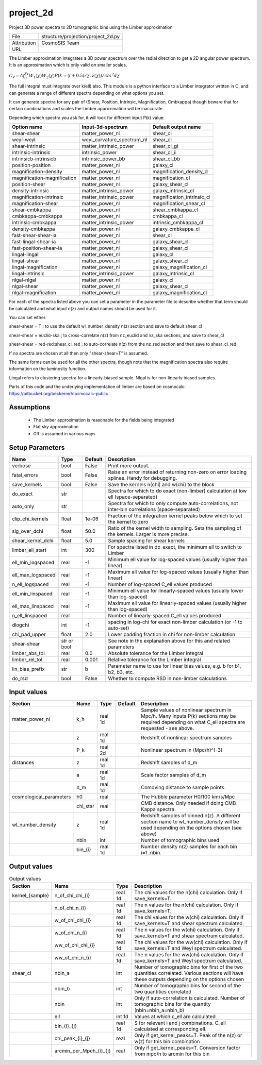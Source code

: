project_2d
================================================

Project 3D power spectra to 2D tomographic bins using the Limber approximation

+-------------+------------------------------------+
| File        | structure/projection/project_2d.py |
+-------------+------------------------------------+
| Attribution | CosmoSIS Team                      |
+-------------+------------------------------------+
| URL         |                                    |
+-------------+------------------------------------+

The Limber approximation integrates a 3D power spectrum over the radial
direction to get a 2D angular power spectrum.  It is an approximation
which is only valid on smaller scales.

:math:`C_\ell =  A \int_0^{\chi_1} W_1(\chi) W_2(\chi) P(k=(l+0.5)/\chi, z(\chi)) / chi^2 d\chi`

The full integral must integrate over k(\ell) also.
This module is a python interface to a Limber integrator written in C, and can 
generate a range of different spectra depending on what options you set.

It can generate spectra for any pair of
(Shear, Position, Intrinsic, Magnification, Cmbkappa)
though beware that for certain combinations and scales the Limber approximation will 
be inaccurate.

Depending which spectra you ask for, it will look for different input P(k) value:

+-----------------------------+----------------------------+----------------------------+
| Option name                 | Input-3d-spectrum          | Default output name        |
+=============================+============================+============================+
| shear-shear                 | matter_power_nl            | shear_cl                   |
+-----------------------------+----------------------------+----------------------------+
| weyl-weyl                   | weyl_curvature_spectrum_nl | shear_cl                   |
+-----------------------------+----------------------------+----------------------------+
| shear-intrinsic             | matter_intrinsic_power     | shear_cl_gi                |
+-----------------------------+----------------------------+----------------------------+
| intrinsic-intrinsic         | intrinsic_power            | shear_cl_ii                |
+-----------------------------+----------------------------+----------------------------+
| intrinsicb-intrinsicb       | intrinsic_power_bb         | shear_cl_bb                |
+-----------------------------+----------------------------+----------------------------+
| position-position           | matter_power_nl            | galaxy_cl                  |
+-----------------------------+----------------------------+----------------------------+
| magnification-density       | matter_power_nl            | magnification_density_cl   |
+-----------------------------+----------------------------+----------------------------+
| magnification-magnification | matter_power_nl            | magnification_cl           |
+-----------------------------+----------------------------+----------------------------+
| position-shear              | matter_power_nl            | galaxy_shear_cl            |
+-----------------------------+----------------------------+----------------------------+
| density-intrinsic           | matter_intrinsic_power     | galaxy_intrinsic_cl        |
+-----------------------------+----------------------------+----------------------------+
| magnification-intrinsic     | matter_intrinsic_power     | magnification_intrinsic_cl |
+-----------------------------+----------------------------+----------------------------+
| magnification-shear         | matter_power_nl            | magnification_shear_cl     |
+-----------------------------+----------------------------+----------------------------+
| shear-cmbkappa              | matter_power_nl            | shear_cmbkappa_cl          |
+-----------------------------+----------------------------+----------------------------+
| cmbkappa-cmbkappa           | matter_power_nl            | cmbkappa_cl                |
+-----------------------------+----------------------------+----------------------------+
| intrinsic-cmbkappa          | matter_intrinsic_power     | intrinsic_cmbkappa_cl      |
+-----------------------------+----------------------------+----------------------------+
| density-cmbkappa            | matter_power_nl            | galaxy_cmbkappa_cl         |
+-----------------------------+----------------------------+----------------------------+
| fast-shear-shear-ia         | matter_power_nl            | shear_cl                   |
+-----------------------------+----------------------------+----------------------------+
| fast-lingal-shear-ia        | matter_power_nl            | galaxy_shear_cl            |
+-----------------------------+----------------------------+----------------------------+
| fast-position-shear-ia      | matter_power_nl            | galaxy_shear_cl            |
+-----------------------------+----------------------------+----------------------------+
| lingal-lingal               | matter_power_nl            | galaxy_cl                  |
+-----------------------------+----------------------------+----------------------------+
| lingal-shear                | matter_power_nl            | galaxy_shear_cl            |
+-----------------------------+----------------------------+----------------------------+
| lingal-magnification        | matter_power_nl            | galaxy_magnification_cl    |
+-----------------------------+----------------------------+----------------------------+
| lingal-intrinsic            | matter_intrinsic_power     | galaxy_intrinsic_cl        |
+-----------------------------+----------------------------+----------------------------+
| nlgal-nlgal                 | matter_power_nl            | galaxy_cl                  |
+-----------------------------+----------------------------+----------------------------+
| nlgal-shear                 | matter_power_nl            | galaxy_shear_cl            |
+-----------------------------+----------------------------+----------------------------+
| nlgal-magnification         | matter_power_nl            | galaxy_magnification_cl    |
+-----------------------------+----------------------------+----------------------------+


For each of the spectra listed above you can set a parameter in the parameter file 
to describe whether that term should be calculated and what input n(z) and output
names should be used for it.

You can set either:

shear-shear = T   ; to use the default wl_number_density n(z) section and save to default shear_cl

shear-shear = euclid-ska  ; to cross-correlate n(z) from nz_euclid and nz_ska sections, and save to shear_cl

shear-shear = red-red:shear_cl_red  ; to auto-correlate n(z) from the nz_red section and then save to shear_cl_red

If no spectra are chosen at all then only "shear-shear=T" is assumed.

The same forms can be used for all the other spectra, though note that the magnification spectra
also require information on the luminosity function.

Lingal refers to clustering spectra for a linearly-biased sample. Nlgal is for non-linearly biased samples.

Parts of this code and the underlying implementation of limber are based on cosmocalc:
https://bitbucket.org/beckermr/cosmocalc-public


Assumptions
-----------

 - The Limber approximation is reasonable for the fields being integrated
 - Flat sky approximation
 - GR is assumed in various ways



Setup Parameters
----------------

.. list-table::
   :header-rows: 1

   * - Name
     - Type
     - Default
     - Description

   * - verbose
     - bool
     - False
     - Print more output.
   * - fatal_errors
     - bool
     - False
     - Raise an error instead of returning non-zero on error loading splines. Handy for debugging.
   * - save_kernels
     - bool
     - False
     - Save the kernels n(chi) and w(chi) to the block
   * - do_exact
     - str
     - 
     - Spectra for which to do exact (non-limber) calculation at low ell (space-separated)
   * - auto_only
     - str
     - 
     - Spectra for which to only compute auto-correlations, not inter-bin correlations (space-separated)
   * - clip_chi_kernels
     - float
     - 1e-06
     - Fraction of the integration kernel peaks below which to set the kernel to zero
   * - sig_over_dchi
     - float
     - 50.0
     - Ratio of the kernel width to sampling. Sets the sampling of the kernels. Larger is more precise.
   * - shear_kernel_dchi
     - float
     - 5.0
     - Sample spacing for shear kernels
   * - limber_ell_start
     - int
     - 300
     - For spectra listed in do_exact, the minimum ell to switch to Limber
   * - ell_min_logspaced
     - real
     - -1
     - Minimum ell value for log-spaced values (usually higher than linear)
   * - ell_max_logspaced
     - real
     - -1
     - Maximum ell value for log-spaced values (usually higher than linear)
   * - n_ell_logspaced
     - real
     - -1
     - Number of log-spaced C_ell values produced
   * - ell_min_linspaced
     - real
     - -1
     - Minimum ell value for linearly-spaced values (usually lower than log-spaced)
   * - ell_max_linspaced
     - real
     - -1
     - Maximum ell value for linearly-spaced values (usually higher than log-spaced)
   * - n_ell_linspaced
     - real
     - 
     - Number of linearly-spaced C_ell values produced
   * - dlogchi
     - int
     - -1
     - spacing in log-chi for exact non-limber calculation (or -1 to auto-set)
   * - chi_pad_upper
     - float
     - 2.0
     - Lower padding fraction in chi for non-limber calculation
   * - shear-shear
     - str or bool
     - 
     - See note in the explanation above for this and related parameters
   * - limber_abs_tol
     - real
     - 0.0
     - Absolute tolerance for the Limber integral
   * - limber_rel_tol
     - real
     - 0.001
     - Relative tolerance for the Limber integral
   * - lin_bias_prefix
     - str
     - b
     - Parameter name to use for linear bias values, e.g. b for b1, b2, b3, etc.
   * - do_rsd
     - bool
     - False
     - Whether to compute RSD in non-limber calculations


Input values
----------------

.. list-table::
   :header-rows: 1

   * - Section
     - Name
     - Type
     - Default
     - Description

   * - matter_power_nl
     - k_h
     - real 1d
     - 
     - Sample values of nonlinear spectrum in Mpc/h. Many inputs P(k) sections may be required depending on what C_ell spectra are requested - see above.
   * - 
     - z
     - real 1d
     - 
     - Redshift of nonlinear spectrum samples
   * - 
     - P_k
     - real 2d
     - 
     - Nonlinear spectrum in (Mpc/h)^{-3}
   * - distances
     - z
     - real 1d
     - 
     - Redshift samples of d_m
   * - 
     - a
     - real 1d
     - 
     - Scale factor samples of d_m
   * - 
     - d_m
     - real 1d
     - 
     - Comoving distance to sample points.
   * - cosmological_parameters
     - h0
     - real
     - 
     - The Hubble parameter H0/100 km/s/Mpc
   * - 
     - chi_star
     - real
     - 
     - CMB distance. Only needed if doing CMB Kappa spectra.
   * - wl_number_density
     - z
     - real 1d
     - 
     - Redshift samples of binned n(z). A different section name to wl_number_density will be used depending on the options chosen (see above)
   * - 
     - nbin
     - int
     - 
     - Number of tomographic bins used
   * - 
     - bin_{i}
     - real 1d
     - 
     - Number density n(z) samples for each bin i=1..nbin.


Output values
----------------


.. list-table:: Output values
   :header-rows: 1

   * - Section
     - Name
     - Type
     - Description

   * - kernel_{sample}
     - n_of_chi_chi_{i}
     - real 1d
     - The chi values for the n(chi) calculation. Only if save_kernels=T.
   * - 
     - n_of_chi_n_{i}
     - real 1d
     - The n values for the n(chi) calculation. Only if save_kernels=T.
   * - 
     - w_of_chi_chi_{i}
     - real 1d
     - The chi values for the w(chi) calculation. Only if save_kernels=T and shear spectrum calculated.
   * - 
     - w_of_chi_n_{i}
     - real 1d
     - The n values for the w(chi) calculation. Only if save_kernels=T and shear spectrum calculated.
   * - 
     - ww_of_chi_chi_{i}
     - real 1d
     - The chi values for the ww(chi) calculation. Only if save_kernels=T and Weyl spectrum calculated.
   * - 
     - ww_of_chi_n_{i}
     - real 1d
     - The n values for the ww(chi) calculation. Only if save_kernels=T and Weyl spectrum calculated.
   * - shear_cl
     - nbin_a
     - int
     - Number of tomographic bins for first of the two quantities correlated. Various sections will have these outputs depending on the options chosen
   * - 
     - nbin_b
     - int
     - Number of tomographic bins for second of the two quantities correlated
   * - 
     - nbin
     - int
     - Only if auto-correlation is calculated. Number of tomographic bins for the quantity (nbin=nbin_a=nbin_b)
   * - 
     - ell
     - int 1d
     - Values at which c_ell are calculated
   * - 
     - bin_{i}_{j}
     - real 1d
     - S for relevant i and j combinations. C_ell calculated at corresponding ell.
   * - 
     - chi_peak_{i}_{j}
     - real
     - Only if get_kernel_peaks=T. Peak of the n(z) or w(z) for this bin combination
   * - 
     - arcmin_per_Mpch_{i}_{j}
     - real
     - Only if get_kernel_peaks=T. Conversion factor from mpc/h to arcmin for this bin


